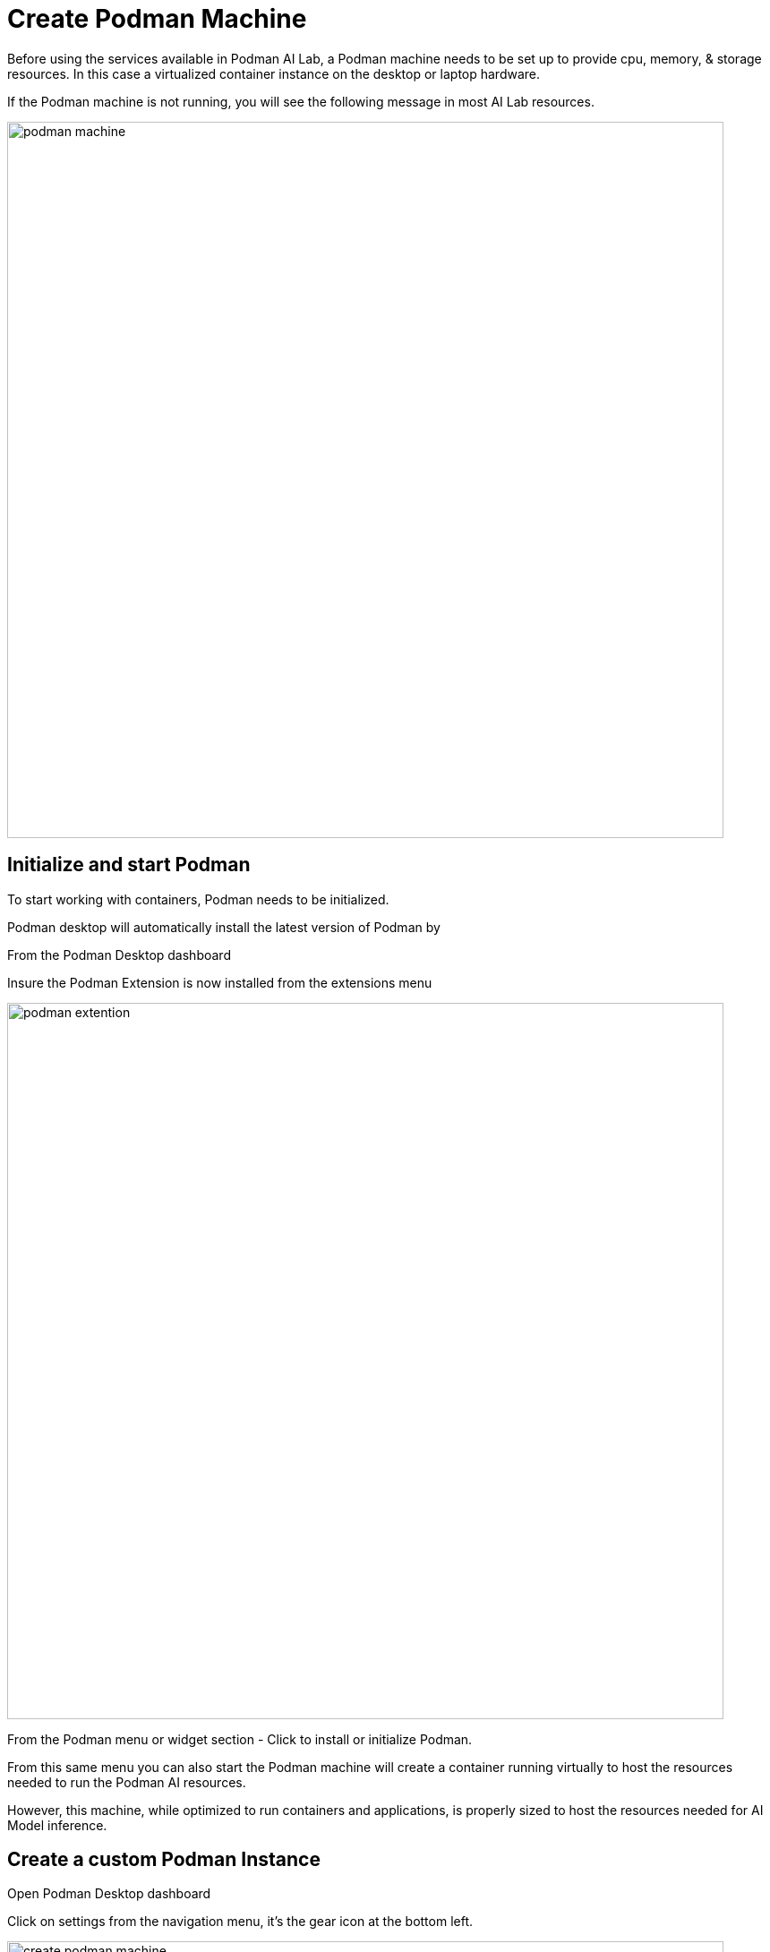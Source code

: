 = Create Podman Machine

Before using the services available in Podman AI Lab, a Podman machine needs to be set up to provide cpu, memory, & storage resources.  In this case a virtualized container instance on the desktop or laptop hardware.

If the Podman machine is not running, you will see the following message in most AI Lab resources.

image::podman_machine.png[width=800]

== Initialize and start Podman

To start working with containers, Podman needs to be initialized.

Podman desktop will automatically install the latest version of Podman by 

From the Podman Desktop dashboard

Insure the Podman Extension is now installed from the extensions menu

image::podman_extention.png[width=800]

From the Podman menu or widget section - Click to install or initialize Podman.

From this same menu you can also start the Podman machine will create a container running virtually to host the resources needed to run the Podman AI resources.

However, this machine, while optimized to run containers and applications, is properly sized to host the resources needed for AI Model inference.

== Create a custom Podman Instance

 
Open Podman Desktop dashboard

Click on settings from the navigation menu, it's the gear icon at the bottom left. 

image::create-podman-machine.png[width=800]

Click *create new Podman machine* (the button may show as create new) or if a machine is already running, stop then delete the machine. Then click create new.



 . Optionally change the machine name, if you plan to host multiple AI applications at once.

 . For the vCPUs, you can leave the default of 5
 
 . Change the memory to at least 8GB recommended, 12-16GB if possible.

 . For the drive space, reduce the amount to 20-40GB  ( this is not where downloaded models are stored).

 . leave the defaults for the other options. 

 . Click Create

image::config-podman-machine.png[width=800]

It should take a short time for the Podman machine to become ready, which is indicated by the resource meters and Running under the machine name.


image::running-podman-machine.png[width=800]


Now is time to get the favorite part, working with AI - let's get to it.